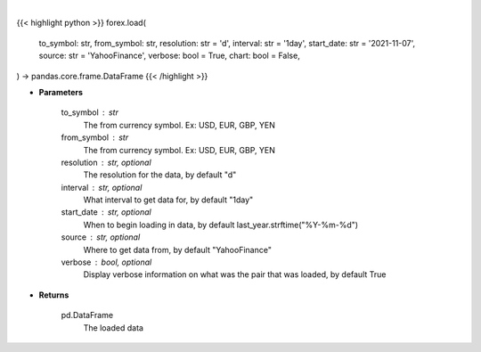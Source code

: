 .. role:: python(code)
    :language: python
    :class: highlight

|

.. raw:: html

    <h3>
    > Getting data
    </h3>

{{< highlight python >}}
forex.load(
    to_symbol: str,
    from_symbol: str,
    resolution: str = 'd',
    interval: str = '1day',
    start_date: str = '2021-11-07',
    source: str = 'YahooFinance',
    verbose: bool = True,
    chart: bool = False,
) -> pandas.core.frame.DataFrame
{{< /highlight >}}

.. raw:: html

    <p>
    Load forex for two given symbols.
    </p>

* **Parameters**

    to_symbol : str
        The from currency symbol. Ex: USD, EUR, GBP, YEN
    from_symbol : str
        The from currency symbol. Ex: USD, EUR, GBP, YEN
    resolution : str, optional
        The resolution for the data, by default "d"
    interval : str, optional
        What interval to get data for, by default "1day"
    start_date : str, optional
        When to begin loading in data, by default last_year.strftime("%Y-%m-%d")
    source : str, optional
        Where to get data from, by default "YahooFinance"
    verbose : bool, optional
        Display verbose information on what was the pair that was loaded, by default True

* **Returns**

    pd.DataFrame
        The loaded data
